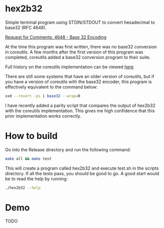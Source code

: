 * hex2b32
Simple terminal program using STDIN/STDOUT to convert hexadecimal to base32 (RFC 4648).

[[https://tools.ietf.org/html/rfc4648#page-8][Request for Comments: 4648 - Base 32 Encoding]]

At the time this program was first written, there was no base32 conversion in coreutils.
A few months after the first version of this program was completed, coreutils added a base32 conversion program to their suite.

Full history on the coreutils implementation can be viewed [[https://bugzilla.redhat.com/show_bug.cgi?id=1250113][here]]

There are still some systems that have an older version of coreutils, but if you have a version of coreutils with the base32 encoder, this program is effectively equivalent to the command below:
#+BEGIN_SRC bash
xxd --revert -ps | base32 --wrap=0
#+END_SRC

I have recently added a parity script that compares the output of hex2b32 with the coreutils implementation.
This gives me high confidence that this prior implementation works correctly.

* How to build
Go into the Release directory and run the following command:
#+BEGIN_SRC bash
make all && make test
#+END_SRC

This will create a program called hex2b32 and execute test.sh in the scripts directory.
If all the tests pass, you should be good to go.  A good start would be to read the help by running:

#+BEGIN_SRC bash
./hex2b32 --help
#+END_SRC

* Demo
 TODO
